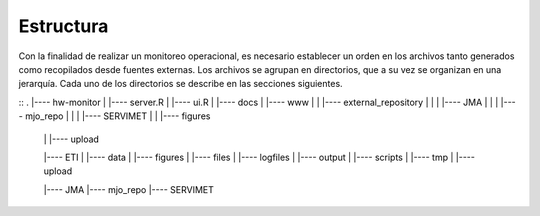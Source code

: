 Estructura
=====

.. Estructura:

Con la finalidad de realizar un monitoreo operacional, es necesario establecer un orden en los archivos tanto generados como recopilados desde fuentes externas. Los archivos se agrupan en directorios, que a su vez se organizan en una jerarquía. Cada uno de los directorios se describe en las secciones siguientes.  

::
.
|---- hw-monitor
|     |---- server.R
|     |---- ui.R
|     |---- docs
|     |---- www
|     |     |---- external_repository
|     |     |     |---- JMA
|     |     |     |---- mjo_repo
|     |     |     |---- SERVIMET
|     |     |---- figures
   |     |     |---- upload

   |---- ETI
   |     |---- data
   |     |---- figures
   |     |---- files
   |     |---- logfiles
   |     |---- output
   |     |---- scripts
   |     |---- tmp
   |     |---- upload

   |---- JMA
   |---- mjo_repo
   |---- SERVIMET

